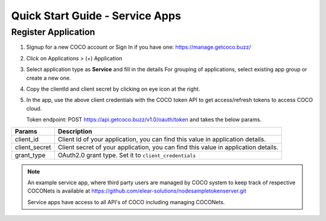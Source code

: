 .. sectionauthor:: Narendra

.. _quick_start_guide_service_apps:

Quick Start Guide - Service Apps
================================

Register Application
++++++++++++++++++++

1. Signup for a new COCO account or Sign In if you have one: https://manage.getcoco.buzz/

.. image:: ../../../_static/login.png

2. Click on Applications > (+) Application

.. image:: ../../../_static/createApplication.png

3. Select application type as **Service** and fill in the details
   For grouping of applications, select existing app group or create a new one.

.. image:: ../../../_static/registerApp.png

.. image:: ../../../_static/serviceAppDetails.png

4. Copy the clientId and client secret by clicking on eye icon at the right.

5. In the app, use the above client credentials with the COCO token API to get access/refresh tokens to access COCO cloud.
   
   Token endpoint: POST https://api.getcoco.buzz/v1.0/oauth/token and takes the below params.


=============  ==================================================================================
Params         Description
=============  ==================================================================================
client_id      Client Id of your application, you can find this value in application details.
client_secret  Client secret of your application, you can find this value in application details.    
grant_type     OAuth2.0 grant type. Set it to ``client_credentials``
=============  ==================================================================================


.. note:: 
   An example service app, where third party users are managed by COCO system to keep track of respective COCONets is available at https://github.com/elear-solutions/nodesampletokenserver.git

   Service apps have access to all API's of COCO including managing COCONets.

.. sectionauthor:: Narendra
